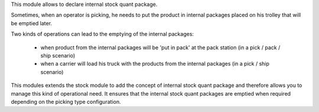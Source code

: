 This module allows to declare internal stock quant package.

Sometimes, when an operator is picking, he needs to put the product in
internal packages placed on his trolley that will be emptied later.

Two kinds of operations can lead to the emptying of the internal packages:

 * when product from the internal packages will be 'put in pack' at the pack station (in a pick / pack / ship scenario)

 * when a carrier will load his truck with the products from the internal packages (in a pick / ship scenario)

This modules extends the stock module to add the concept of internal stock
quant package and therefore allows you to manage this kind of operational need.
It ensures that the internal stock quant packages are emptied when required
depending on the picking type configuration.
